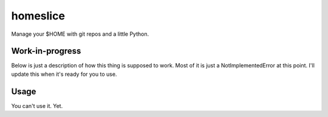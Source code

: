 homeslice
=========

Manage your $HOME with git repos and a little Python. 

Work-in-progress
----------------

Below is just a description of how this thing is supposed to work. Most of it
is just a NotImplementedError at this point. I'll update this when it's ready
for you to use.


Usage
-----

You can't use it. Yet.
